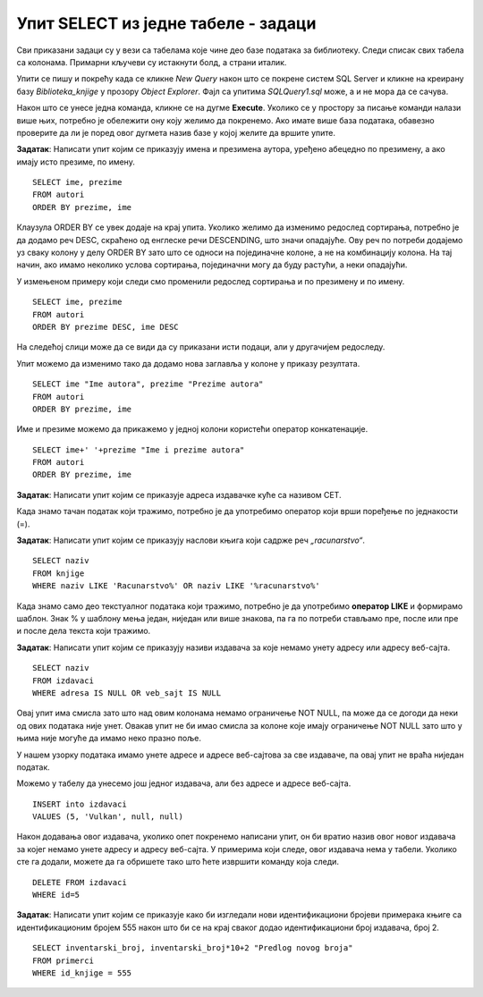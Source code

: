 Упит SELECT из једне табеле - задаци
====================================

.. suggestionnote:: 

    Следе примери проблема који се решавају помоћу упита SELECT. Посебно ћемо обратити пажњу на реалне животне ситуације у којима нам је важно да брзо и поуздано обрадимо податке који су сачувани у бази, и како од тих ситуација формирамо конкретан задатак који се решава писањем упита.  

    Кроз урађене примере ћемо се потрудити да обновимо најважније неопходно да се пишу добри упити. Могућности упита SELECT су, наравно, много веће и кроз наредне лекције ћемо погледати још неке опције за претрагу и формирање резултата.

    У примерима који следе нема спајања табела, тј. подаци се узимају из по једне табеле. 

    Приказани примери могу да буду садржани, у виду угњеждених упита, у програмима помоћу којих приступамо бази података. Касније у материјалима ћемо неке од њих и употребити унутар програмског кода писаног другим програмским језиком. 

Сви приказани задаци су у вези са табелама које чине део базе података за библиотеку. Следи списак свих табела са колонама. Примарни кључеви су истакнути болд, а страни италик. 

.. image:: ../../_images/slika_111c.jpg
    :width: 400
    :align: center

Упити се пишу и покрећу када се кликне *New Query* након што се покрене систем SQL Server и кликне на креирану базу *Biblioteka_knjige* у прозору *Object Explorer*. Фајл са упитима *SQLQuery1.sql* може, а и не мора да се сачува.

Након што се унесе једна команда, кликне се на дугме **Execute**. Уколико се у простору за писање команди налази више њих, потребно је обележити ону коју желимо да покренемо. Ако имате више база података, обавезно проверите да ли је поред овог дугмета назив базе у којој желите да вршите упите. 

.. image:: ../../_images/slika_112b.jpg
    :width: 400
    :align: center

.. questionnote::

    1. Библиотеци је потребан списак свих аутора чије књиге поседује. Ради лакшег прегледања списка, важно је да списак буде уређен абецедно.

**Задатак**: Написати упит којим се приказују имена и презимена аутора, уређено абецедно по презимену, а ако имају исто презиме, по имену.


::
        
    SELECT ime, prezime
    FROM autori
    ORDER BY prezime, ime

.. image:: ../../_images/slika_112c.jpg
    :width: 400
    :align: center

Клаузула ORDER BY се увек додаје на крај упита. Уколико желимо да изменимо редослед сортирања, потребно је да додамо реч DESC, скраћено од енглеске речи DESCENDING, што значи опадајуће. Ову реч по потреби додајемо уз сваку колону у делу ORDER BY зато што се односи на појединачне колоне, а не на комбинацију колона. На тај начин, ако имамо неколико услова сортирања, појединачни могу да буду растући, а неки опадајући. 

У измењеном примеру који следи смо променили редослед сортирања и по презимену и по имену. 

::

    SELECT ime, prezime
    FROM autori
    ORDER BY prezime DESC, ime DESC

На следећој слици може да се види да су приказани исти подаци, али у другачијем редоследу. 

.. image:: ../../_images/slika_112d.jpg
    :width: 400
    :align: center

Упит можемо да изменимо тако да додамо нова заглавља у колоне у приказу резултата.

::

    SELECT ime "Ime autora", prezime "Prezime autora"
    FROM autori
    ORDER BY prezime, ime

Име и презиме можемо да прикажемо у једној колони користећи оператор конкатенације. 
::

    SELECT ime+' '+prezime "Ime i prezime autora"
    FROM autori
    ORDER BY prezime, ime

.. image:: ../../_images/slika_112e.jpg
    :width: 400
    :align: center

.. questionnote::

    2. Библиотека планира да набави још књига у издању издавачке куће СЕТ. Да би могли да пошаљу наруџбеницу, потребна им је адреса те издавачке куће.  

**Задатак**: Написати упит којим се приказује адреса издавачке куће са називом СЕТ. 

.. image:: ../../_images/slika_112f.jpg
    :width: 400
    :align: center

Када знамо тачан податак који тражимо, потребно је да употребимо оператор који врши поређење по једнакости (=).

.. questionnote::

    3. Члан је дошао у библиотеку и жели да узме неку књигу из рачунарства. Не зна тачан назив књиге која му треба, па пита библиотекара које све књиге имају на тему рачунарства.  

**Задатак**: Написати упит којим се приказују наслови књига који садрже реч *„racunarstvo“*.

.. infonote::

    НАПОМЕНА: Да би се избегли могући проблеми са нашим словима, ћириличним и латиничним, за податке у бази се свуда у овим материјалима користите слова енглеске абецеде, такозвана шишана латиница.

::

    SELECT naziv
    FROM knjige
    WHERE naziv LIKE 'Racunarstvo%' OR naziv LIKE '%racunarstvo%'

.. image:: ../../_images/slika_112g.jpg
    :width: 600
    :align: center

Када знамо само део текстуалног података који тражимо, потребно је да употребимо **оператор LIKE** и формирамо шаблон. Знак % у шаблону мења један, ниједан или више знакова, па га по потреби стављамо пре, после или пре и после дела текста који тражимо.  

.. questionnote::

    4. Библиотека жели да допуни своју базу података и унесе адресе и веб-сајтове за све издавачке куће са којима сарађује, па је важно да се провери који им подаци недостају да би знали које издавачке куће да контактирају да би набавили потребне податке. 

**Задатак**: Написати упит којим се приказују називи издавача за које немамо унету адресу или адресу веб-сајта.  

:: 

    SELECT naziv
    FROM izdavaci
    WHERE adresa IS NULL OR veb_sajt IS NULL

Овај упит има смисла зато што над овим колонама немамо ограничење NOT NULL, па може да се догоди да неки од ових података није унет. Овакав упит не би имао смисла за колоне које имају ограничење NOT NULL зато што у њима није могуће да имамо неко празно поље. 

У нашем узорку података имамо унете адресе и адресе веб-сајтова за све издаваче, па овај упит не враћа ниједан податак. 

Можемо у табелу да унесемо још једног издавача, али без адресе и адресе веб-сајта. 

::

    INSERT into izdavaci
    VALUES (5, 'Vulkan', null, null)

Након додавања овог издавача, уколико опет покренемо написани упит, он би вратио назив овог новог издавача за којег немамо унете адресу и адресу веб-сајта. У примерима који следе, овог издавача нема у табели. Уколико сте га додали, можете да га обришете тако што ћете извршити команду која следи. 

::

    DELETE FROM izdavaci
    WHERE id=5

.. infonote::

    **ВАЖНО:** Празно поље, тј. NULL поље, нема никакву вредност и посматра се као показивач на „ништа“, па су потребни посебни оператори IS NULL и IS NOT NULL да би се проверило да ли је поље празно или није. Није могуће користити оператор који пореди по једнакости (=).

.. questionnote::

    5. Потребно је да се измене инвентарски бројеви књига тако да садрже више цифара, што ће омогућити да се њима обележи већи број књига. Да би се задржао систем обележавања који већ постоји, основна идеја је да се постојећи инвентарски бројеви само мало измене. Један од предлога је да се на крај сваког примерка књиге неког издавача дода идентификациони број издавача. Пре него што се финално усвоји предлог и измене идентификациони бројеви постојећих књига, библиотека жели да на примеру једне књиге и њених примерака види како би та измена изгледала. За тај пример су узели књигу са идентификационим бројем 555, чији издавач има идентификациони број 2. 

**Задатак**: Написати упит којим се приказује како би изгледали нови идентификациони бројеви примерака књиге са идентификационим бројем 555 након што би се на крај сваког додао идентификациони број издавача, број 2.

::

    SELECT inventarski_broj, inventarski_broj*10+2 "Predlog novog broja"
    FROM primerci 
    WHERE id_knjige = 555

.. image:: ../../_images/slika_112h.jpg
    :width: 600
    :align: center

